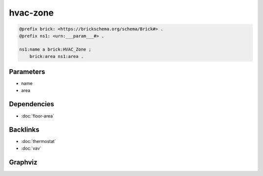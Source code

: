 
hvac-zone
#########

.. code-block:: turtle

    @prefix brick: <https://brickschema.org/schema/Brick#> .
    @prefix ns1: <urn:___param___#> .
    
    ns1:name a brick:HVAC_Zone ;
        brick:area ns1:area .
    
    

Parameters
----------

- name
- area

Dependencies
------------

- :doc:`floor-area`


Backlinks
---------

- :doc:`thermostat`
- :doc:`vav`

Graphviz
--------

.. graphviz::

        digraph G {
    node [fontname="DejaVu Sans"];
    node0 -> node1 [color=BLACK, label=< <font point-size='10' color='#336633'>rdf:type</font> >];
    node0 -> node2 [color=BLACK, label=< <font point-size='10' color='#336633'>brick:area</font> >];
    node0 [shape=none, color=black, label=< <table color='#666666' cellborder='0' cellspacing='0' border='1'><tr><td colspan='2' bgcolor='grey'><B>name</B></td></tr><tr><td href='urn:___param___#name' bgcolor='#eeeeee' colspan='2'><font point-size='10' color='#6666ff'>urn:___param___#name</font></td></tr></table> >];
    node1 [shape=none, color=black, label=< <table color='#666666' cellborder='0' cellspacing='0' border='1'><tr><td colspan='2' bgcolor='grey'><B>HVAC_Zone</B></td></tr><tr><td href='https://brickschema.org/schema/Brick#HVAC_Zone' bgcolor='#eeeeee' colspan='2'><font point-size='10' color='#6666ff'>https://brickschema.org/schema/Brick#HVAC_Zone</font></td></tr></table> >];
    node2 [shape=none, color=black, label=< <table color='#666666' cellborder='0' cellspacing='0' border='1'><tr><td colspan='2' bgcolor='grey'><B>area</B></td></tr><tr><td href='urn:___param___#area' bgcolor='#eeeeee' colspan='2'><font point-size='10' color='#6666ff'>urn:___param___#area</font></td></tr></table> >];
    }
    

.. collapse:: Template With Inline Dependencies

    .. graphviz::

                digraph G {
        node [fontname="DejaVu Sans"];
        node0 -> node1 [color=BLACK, label=< <font point-size='10' color='#336633'>brick:hasUnit</font> >];
        node2 -> node3 [color=BLACK, label=< <font point-size='10' color='#336633'>rdf:type</font> >];
        node0 -> node4 [color=BLACK, label=< <font point-size='10' color='#336633'>brick:hasValue</font> >];
        node2 -> node0 [color=BLACK, label=< <font point-size='10' color='#336633'>brick:area</font> >];
        node0 [shape=none, color=black, label=< <table color='#666666' cellborder='0' cellspacing='0' border='1'><tr><td colspan='2' bgcolor='grey'><B>area</B></td></tr><tr><td href='urn:___param___#area' bgcolor='#eeeeee' colspan='2'><font point-size='10' color='#6666ff'>urn:___param___#area</font></td></tr></table> >];
        node1 [shape=none, color=black, label=< <table color='#666666' cellborder='0' cellspacing='0' border='1'><tr><td colspan='2' bgcolor='grey'><B>FT2</B></td></tr><tr><td href='http://qudt.org/vocab/unit#FT2' bgcolor='#eeeeee' colspan='2'><font point-size='10' color='#6666ff'>http://qudt.org/vocab/unit#FT2</font></td></tr></table> >];
        node2 [shape=none, color=black, label=< <table color='#666666' cellborder='0' cellspacing='0' border='1'><tr><td colspan='2' bgcolor='grey'><B>name</B></td></tr><tr><td href='urn:___param___#name' bgcolor='#eeeeee' colspan='2'><font point-size='10' color='#6666ff'>urn:___param___#name</font></td></tr></table> >];
        node3 [shape=none, color=black, label=< <table color='#666666' cellborder='0' cellspacing='0' border='1'><tr><td colspan='2' bgcolor='grey'><B>HVAC_Zone</B></td></tr><tr><td href='https://brickschema.org/schema/Brick#HVAC_Zone' bgcolor='#eeeeee' colspan='2'><font point-size='10' color='#6666ff'>https://brickschema.org/schema/Brick#HVAC_Zone</font></td></tr></table> >];
        node4 [shape=none, color=black, label=< <table color='#666666' cellborder='0' cellspacing='0' border='1'><tr><td colspan='2' bgcolor='grey'><B>area-value</B></td></tr><tr><td href='urn:___param___#area-value' bgcolor='#eeeeee' colspan='2'><font point-size='10' color='#6666ff'>urn:___param___#area-value</font></td></tr></table> >];
        }
        
